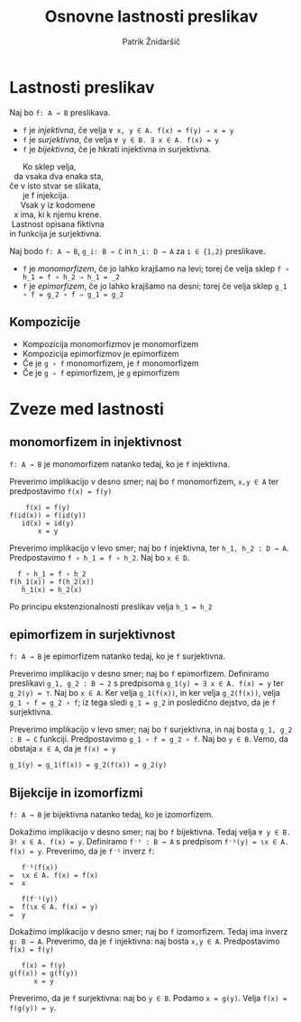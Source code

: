 #+TITLE: Osnovne lastnosti preslikav
#+AUTHOR: Patrik Žnidaršič

* Lastnosti preslikav

Naj bo =f: A → B= preslikava.
- =f= je /injektivna/, če velja =∀ x, y ∈ A. f(x) = f(y) ⇒ x = y=
- =f= je /surjektivna/, če velja =∀ y ∈ B. ∃ x ∈ A. f(x) = y=
- =f= je /bijektivna/, če je hkrati injektivna in surjektivna.
  
#+begin_verse
                                 Ko sklep velja,
                             da vsaka dva enaka sta,
                           če v isto stvar se slikata,
                                 je f injekcija.
#+end_verse

#+begin_verse
                               Vsak y iz kodomene
                            x ima, ki k njemu krene.
                           Lastnost opisana fiktivna
                          in funkcija je surjektivna.
#+end_verse

Naj bodo =f: A → B=, =g_i: B → C= in =h_i: D → A= za =i ∈ {1,2}= preslikave.
- =f= je /monomorfizem/, če jo lahko krajšamo na levi; torej če velja sklep =f ∘ h_1 = f ∘ h_2 ⇒ h_1 = _2=
- =f= je /epimorfizem/, če jo lahko krajšamo na desni; torej če velja sklep =g_1 ∘ f = g_2 ∘ f ⇒ g_1 = g_2=
  
** Kompozicije
- Kompozicija monomorfizmov je monomorfizem
- Kompozicija epimorfizmov je epimorfizem
- Če je =g ∘ f= monomorfizem, je =f= monomorfizem
- Če je =g ∘ f= epimorfizem, je =g= epimorfizem

*  Zveze med lastnosti

** monomorfizem in injektivnost

=f: A → B= je monomorfizem natanko tedaj, ko je =f= injektivna.

Preverimo implikacijo v desno smer; naj bo =f= monomorfizem, =x,y ∈ A= ter predpostavimo =f(x) = f(y)=
#+begin_example
                                  f(x) = f(y)
                              f(id(x)) = f(id(y))
                                 id(x) = id(y)
                                     x = y
#+end_example

Preverimo implikacijo v levo smer; naj bo =f= injektivna, ter =h_1, h_2 : D → A=. Predpostavimo =f ∘ h_1 = f ∘ h_2=. Naj bo =x ∈ D=.

#+begin_example
                               f ∘ h_1 = f ∘ h_2
                             f(h_1(x)) = f(h_2(x))
                                h_1(x) = h_2(x)
#+end_example

Po principu ekstenzionalnosti preslikav velja =h_1 = h_2=

** epimorfizem in surjektivnost

=f: A → B= je epimorfizem natanko tedaj, ko je =f= surjektivna.

Preverimo implikacijo v desno smer; naj bo =f= epimorfizem. Definiramo preslikavi =g_1, g_2 : B → 2= s predpisoma =g_1(y) = ∃ x ∈ A. f(x) = y= ter =g_2(y) = ⊤=. Naj bo =x ∈ A=. Ker velja =g_1(f(x))=, in ker velja =g_2(f(x))=, velja =g_1 ∘ f = g_2 ∘ f=; iz tega sledi =g_1 = g_2= in posledično dejstvo, da je =f= surjektivna.

Preverimo implikacijo v levo smer; naj bo =f= surjektivna, in naj bosta =g_1, g_2 : B → C= funkciji. Predpostavimo =g_1 ∘ f = g_2 ∘ f=. Naj bo =y ∈ B=. Vemo, da obstaja =x ∈ A=, da je =f(x) = y=
#+begin_example
                    g_1(y) = g_1(f(x)) = g_2(f(x)) = g_2(y)
#+end_example

** Bijekcije in izomorfizmi

=f: A → B= je bijektivna natanko tedaj, ko je izomorfizem.

Dokažimo implikacijo v desno smer; naj bo =f= bijektivna. Tedaj velja =∀ y ∈ B. ∃! x ∈ A. f(x) = y=.
Definiramo =f⁻¹ : B → A= s predpisom =f⁻¹(y) = ɩx ∈ A. f(x) = y=.
Preverimo, da je =f⁻¹= inverz =f=:
#+begin_example
                                 f⁻¹(f(x))
                              =  ɩx ∈ A. f(x) = f(x)
                              =  x
#+end_example

#+begin_example
                                f(f⁻¹(y))
                             =  f(ɩx ∈ A. f(x) = y)
                             =  y
#+end_example

Dokažimo implikacijo v desno smer; naj bo =f= izomorfizem. Tedaj ima inverz =g: B → A=.
Preverimo, da je =f= injektivna: naj bosta =x,y ∈ A=. Predpostavimo =f(x) = f(y)=
#+begin_example
                                  f(x) = f(y)
                               g(f(x)) = g(f(y))
                                     x = y
#+end_example

Preverimo, da je =f= surjektivna: naj bo =y ∈ B=. Podamo =x = g(y)=. Velja =f(x) = f(g(y)) = y=.
